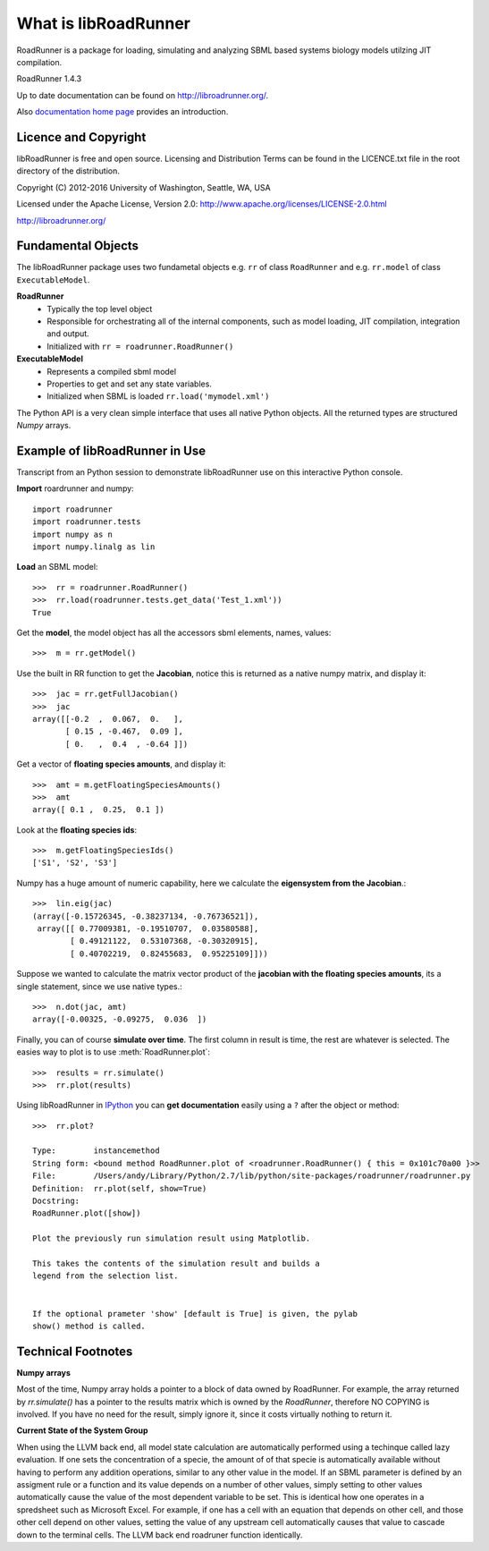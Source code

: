 What is libRoadRunner
=====================
RoadRunner is a package for loading, simulating and
analyzing SBML based systems biology models utilzing JIT compilation.

RoadRunner 1.4.3

Up to date documentation can be found on http://libroadrunner.org/.

Also `documentation home page <../index.html>`_ provides an introduction.

Licence and Copyright
---------------------
libRoadRunner is free and open source. Licensing and Distribution 
Terms can be found in the LICENCE.txt file in the root directory 
of the distribution.

Copyright (C) 2012-2016 University of Washington, Seattle, WA, USA

Licensed under the Apache License, Version 2.0: http://www.apache.org/licenses/LICENSE-2.0.html
 
http://libroadrunner.org/

Fundamental Objects
-------------------
The libRoadRunner package uses two fundametal objects e.g. ``rr`` of 
class ``RoadRunner`` and e.g. ``rr.model`` of class ``ExecutableModel``. 

**RoadRunner**
 - Typically the top level object
 - Responsible for orchestrating all of the internal components, such as model loading, 
   JIT compilation, integration and output.
 - Initialized with ``rr = roadrunner.RoadRunner()``


**ExecutableModel**
 - Represents a compiled sbml model
 - Properties to get and set any state variables.
 - Initialized when SBML is loaded ``rr.load('mymodel.xml')``

The Python API is a very clean simple interface that uses all native Python objects. 
All the returned types are structured `Numpy` arrays. 


Example of libRoadRunner in Use
-------------------------------
Transcript from an Python session to demonstrate libRoadRunner use on this interactive Python console.
 

**Import** roardrunner and numpy::

   import roadrunner
   import roadrunner.tests
   import numpy as n
   import numpy.linalg as lin

**Load** an SBML model::

   >>>  rr = roadrunner.RoadRunner()
   >>>  rr.load(roadrunner.tests.get_data('Test_1.xml'))
   True

Get the **model**, the model object has all the accessors sbml elements, names, values::
   
   >>>  m = rr.getModel()

Use the built in RR function to get the **Jacobian**, notice this is returned as a native
numpy matrix, and display it::
   
   >>>  jac = rr.getFullJacobian()
   >>>  jac
   array([[-0.2  ,  0.067,  0.   ],
          [ 0.15 , -0.467,  0.09 ],
          [ 0.   ,  0.4  , -0.64 ]])

Get a vector of **floating species amounts**, and display it::

   >>>  amt = m.getFloatingSpeciesAmounts()
   >>>  amt
   array([ 0.1 ,  0.25,  0.1 ])

Look at the **floating species ids**::
   
   >>>  m.getFloatingSpeciesIds()
   ['S1', 'S2', 'S3']

Numpy has a huge amount of numeric capability, here we calculate
the **eigensystem from the Jacobian**.::

   >>>  lin.eig(jac)
   (array([-0.15726345, -0.38237134, -0.76736521]),
    array([[ 0.77009381, -0.19510707,  0.03580588],
           [ 0.49121122,  0.53107368, -0.30320915],
           [ 0.40702219,  0.82455683,  0.95225109]]))

Suppose we wanted to calculate the matrix vector product of the **jacobian with the 
floating species amounts**, its a single statement, since we use native types.::

   >>>  n.dot(jac, amt)
   array([-0.00325, -0.09275,  0.036  ])

Finally, you can of course **simulate over time**. The first column in result is time, 
the rest are whatever is selected. The easies way to plot is to use :meth:`RoadRunner.plot`::
   
   >>>  results = rr.simulate()
   >>>  rr.plot(results)
   
.. seealso:: :ref:`Plotting Data`
   
Using libRoadRunner in `IPython <http://ipython.org/>`_ you can **get documentation** 
easily using a ``?`` after the object or method::

  >>>  rr.plot?

  Type:        instancemethod
  String form: <bound method RoadRunner.plot of <roadrunner.RoadRunner() { this = 0x101c70a00 }>>
  File:        /Users/andy/Library/Python/2.7/lib/python/site-packages/roadrunner/roadrunner.py
  Definition:  rr.plot(self, show=True)
  Docstring:
  RoadRunner.plot([show])
  
  Plot the previously run simulation result using Matplotlib.
  
  This takes the contents of the simulation result and builds a
  legend from the selection list.
  
  
  If the optional prameter 'show' [default is True] is given, the pylab
  show() method is called.


Technical Footnotes
-------------------

**Numpy arrays**

Most of the time, Numpy array holds a pointer to a block of data owned
by RoadRunner. For example, the array returned by `rr.simulate()` has a pointer
to the results matrix which is owned by the `RoadRunner`, therefore NO COPYING
is involved. If you have no need for the result, simply ignore it, since it costs virtually nothing to return it.
       
**Current State of the System Group**
       
When using the LLVM back end, all model state calculation are automatically
performed using a techinque called lazy evaluation. If one sets the concentration
of a specie, the amount of of that specie is automatically available without
having to perform any addition operations, similar to any other value in the model.
If an SBML parameter is defined by an assigment rule or a function and its value
depends on a number of other values, simply setting to other values automatically
cause the value of the most dependent variable to be set.
This is identical how one operates in a spredsheet such as Microsoft Excel. For
example, if one has a cell with an equation that depends on other cell, and those
other cell depend on other values, setting the value of any upstream cell automatically
causes that value to cascade down to the terminal cells. The LLVM back end roadruner
function identically.
